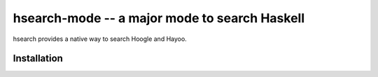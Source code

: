 ================================================
 hsearch-mode -- a major mode to search Haskell
================================================

hsearch provides a native way to search Hoogle and Hayoo.  

Installation
============


